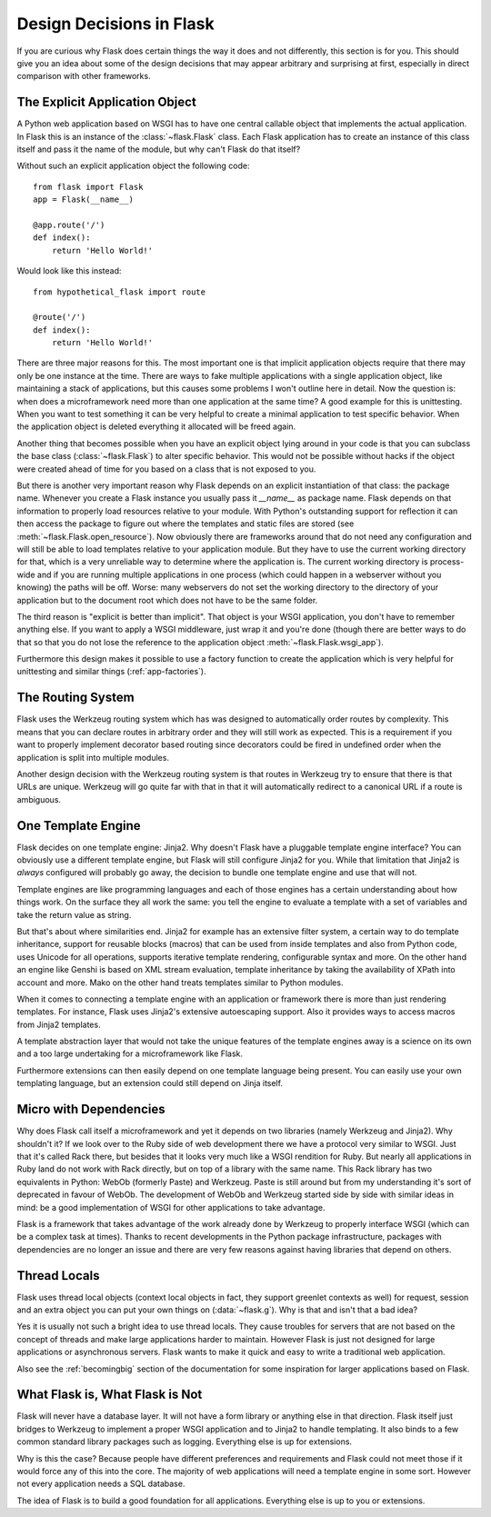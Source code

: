.. _design:

Design Decisions in Flask
=========================

If you are curious why Flask does certain things the way it does and not
differently, this section is for you.  This should give you an idea about
some of the design decisions that may appear arbitrary and surprising at
first, especially in direct comparison with other frameworks.


The Explicit Application Object
-------------------------------

A Python web application based on WSGI has to have one central callable
object that implements the actual application.  In Flask this is an
instance of the :class:`~flask.Flask` class.  Each Flask application has
to create an instance of this class itself and pass it the name of the
module, but why can't Flask do that itself?

Without such an explicit application object the following code::

    from flask import Flask
    app = Flask(__name__)

    @app.route('/')
    def index():
        return 'Hello World!'

Would look like this instead::

    from hypothetical_flask import route

    @route('/')
    def index():
        return 'Hello World!'

There are three major reasons for this.  The most important one is that
implicit application objects require that there may only be one instance at
the time.  There are ways to fake multiple applications with a single
application object, like maintaining a stack of applications, but this
causes some problems I won't outline here in detail.  Now the question is:
when does a microframework need more than one application at the same
time?  A good example for this is unittesting.  When you want to test
something it can be very helpful to create a minimal application to test
specific behavior.  When the application object is deleted everything it
allocated will be freed again.

Another thing that becomes possible when you have an explicit object lying
around in your code is that you can subclass the base class
(:class:`~flask.Flask`) to alter specific behavior.  This would not be
possible without hacks if the object were created ahead of time for you
based on a class that is not exposed to you.

But there is another very important reason why Flask depends on an
explicit instantiation of that class: the package name.  Whenever you
create a Flask instance you usually pass it `__name__` as package name.
Flask depends on that information to properly load resources relative
to your module.  With Python's outstanding support for reflection it can
then access the package to figure out where the templates and static files
are stored (see :meth:`~flask.Flask.open_resource`).  Now obviously there
are frameworks around that do not need any configuration and will still be
able to load templates relative to your application module.  But they have
to use the current working directory for that, which is a very unreliable
way to determine where the application is.  The current working directory
is process-wide and if you are running multiple applications in one
process (which could happen in a webserver without you knowing) the paths
will be off.  Worse: many webservers do not set the working directory to
the directory of your application but to the document root which does not
have to be the same folder.

The third reason is "explicit is better than implicit".  That object is
your WSGI application, you don't have to remember anything else.  If you
want to apply a WSGI middleware, just wrap it and you're done (though
there are better ways to do that so that you do not lose the reference
to the application object :meth:`~flask.Flask.wsgi_app`).

Furthermore this design makes it possible to use a factory function to
create the application which is very helpful for unittesting and similar
things (:ref:`app-factories`).

The Routing System
------------------

Flask uses the Werkzeug routing system which has was designed to
automatically order routes by complexity.  This means that you can declare
routes in arbitrary order and they will still work as expected.  This is a
requirement if you want to properly implement decorator based routing
since decorators could be fired in undefined order when the application is
split into multiple modules.

Another design decision with the Werkzeug routing system is that routes
in Werkzeug try to ensure that there is that URLs are unique.  Werkzeug
will go quite far with that in that it will automatically redirect to a
canonical URL if a route is ambiguous.


One Template Engine
-------------------

Flask decides on one template engine: Jinja2.  Why doesn't Flask have a
pluggable template engine interface?  You can obviously use a different
template engine, but Flask will still configure Jinja2 for you.  While
that limitation that Jinja2 is *always* configured will probably go away,
the decision to bundle one template engine and use that will not.

Template engines are like programming languages and each of those engines
has a certain understanding about how things work.  On the surface they
all work the same: you tell the engine to evaluate a template with a set
of variables and take the return value as string.

But that's about where similarities end.  Jinja2 for example has an
extensive filter system, a certain way to do template inheritance, support
for reusable blocks (macros) that can be used from inside templates and
also from Python code, uses Unicode for all operations, supports
iterative template rendering, configurable syntax and more.  On the other
hand an engine like Genshi is based on XML stream evaluation, template
inheritance by taking the availability of XPath into account and more.
Mako on the other hand treats templates similar to Python modules.

When it comes to connecting a template engine with an application or
framework there is more than just rendering templates.  For instance,
Flask uses Jinja2's extensive autoescaping support.  Also it provides
ways to access macros from Jinja2 templates.

A template abstraction layer that would not take the unique features of
the template engines away is a science on its own and a too large
undertaking for a microframework like Flask.

Furthermore extensions can then easily depend on one template language
being present.  You can easily use your own templating language, but an
extension could still depend on Jinja itself.


Micro with Dependencies
-----------------------

Why does Flask call itself a microframework and yet it depends on two
libraries (namely Werkzeug and Jinja2).  Why shouldn't it?  If we look
over to the Ruby side of web development there we have a protocol very
similar to WSGI.  Just that it's called Rack there, but besides that it
looks very much like a WSGI rendition for Ruby.  But nearly all
applications in Ruby land do not work with Rack directly, but on top of a
library with the same name.  This Rack library has two equivalents in
Python: WebOb (formerly Paste) and Werkzeug.  Paste is still around but
from my understanding it's sort of deprecated in favour of WebOb.  The
development of WebOb and Werkzeug started side by side with similar ideas
in mind: be a good implementation of WSGI for other applications to take
advantage.

Flask is a framework that takes advantage of the work already done by
Werkzeug to properly interface WSGI (which can be a complex task at
times).  Thanks to recent developments in the Python package
infrastructure, packages with dependencies are no longer an issue and
there are very few reasons against having libraries that depend on others.


Thread Locals
-------------

Flask uses thread local objects (context local objects in fact, they
support greenlet contexts as well) for request, session and an extra
object you can put your own things on (:data:`~flask.g`).  Why is that and
isn't that a bad idea?

Yes it is usually not such a bright idea to use thread locals.  They cause
troubles for servers that are not based on the concept of threads and make
large applications harder to maintain.  However Flask is just not designed
for large applications or asynchronous servers.  Flask wants to make it
quick and easy to write a traditional web application.

Also see the :ref:`becomingbig` section of the documentation for some
inspiration for larger applications based on Flask.


What Flask is, What Flask is Not
--------------------------------

Flask will never have a database layer.  It will not have a form library
or anything else in that direction.  Flask itself just bridges to Werkzeug
to implement a proper WSGI application and to Jinja2 to handle templating.
It also binds to a few common standard library packages such as logging.
Everything else is up for extensions.

Why is this the case?  Because people have different preferences and
requirements and Flask could not meet those if it would force any of this
into the core.  The majority of web applications will need a template
engine in some sort.  However not every application needs a SQL database.

The idea of Flask is to build a good foundation for all applications.
Everything else is up to you or extensions.
